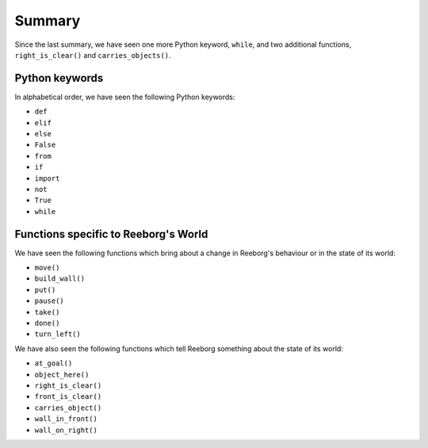 Summary
=======

Since the last summary, we have seen one more Python keyword,
``while``, and two additional functions,
``right_is_clear()`` and ``carries_objects()``.

Python keywords
----------------

In alphabetical order, we have seen the following Python keywords:

-  ``def``
-  ``elif``
-  ``else``
-  ``False``
-  ``from``
-  ``if``
-  ``import``
-  ``not``
-  ``True``
-  ``while``

Functions specific to Reeborg's World
-----------------------------------------

We have seen the following functions which bring
about a change in Reeborg's behaviour or in the state
of its world:

-  ``move()``
-  ``build_wall()``
-  ``put()``
-  ``pause()``
-  ``take()``
-  ``done()``
-  ``turn_left()``

We have also seen the following functions which tell Reeborg
something about the state of its world:

-  ``at_goal()``
-  ``object_here()``
-  ``right_is_clear()``
-  ``front_is_clear()``
-  ``carries_object()``
-  ``wall_in_front()``
-  ``wall_on_right()``
